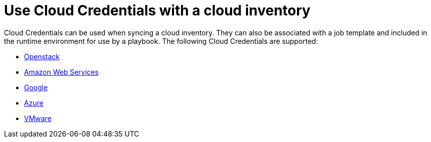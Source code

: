 [id="controller-cloud-credentials"]

= Use Cloud Credentials with a cloud inventory

Cloud Credentials can be used when syncing a cloud inventory.
They can also be associated with a job template and included in the runtime environment for use by a playbook.
The following Cloud Credentials are supported:

* xref:controller-openstack-cloud[Openstack]
* xref:controller-aws-cloud[Amazon Web Services]
* xref:controller-google-cloud[Google]
* xref:controller-azure-cloud[Azure]
* xref:controller-vmware-cloud[VMware]

